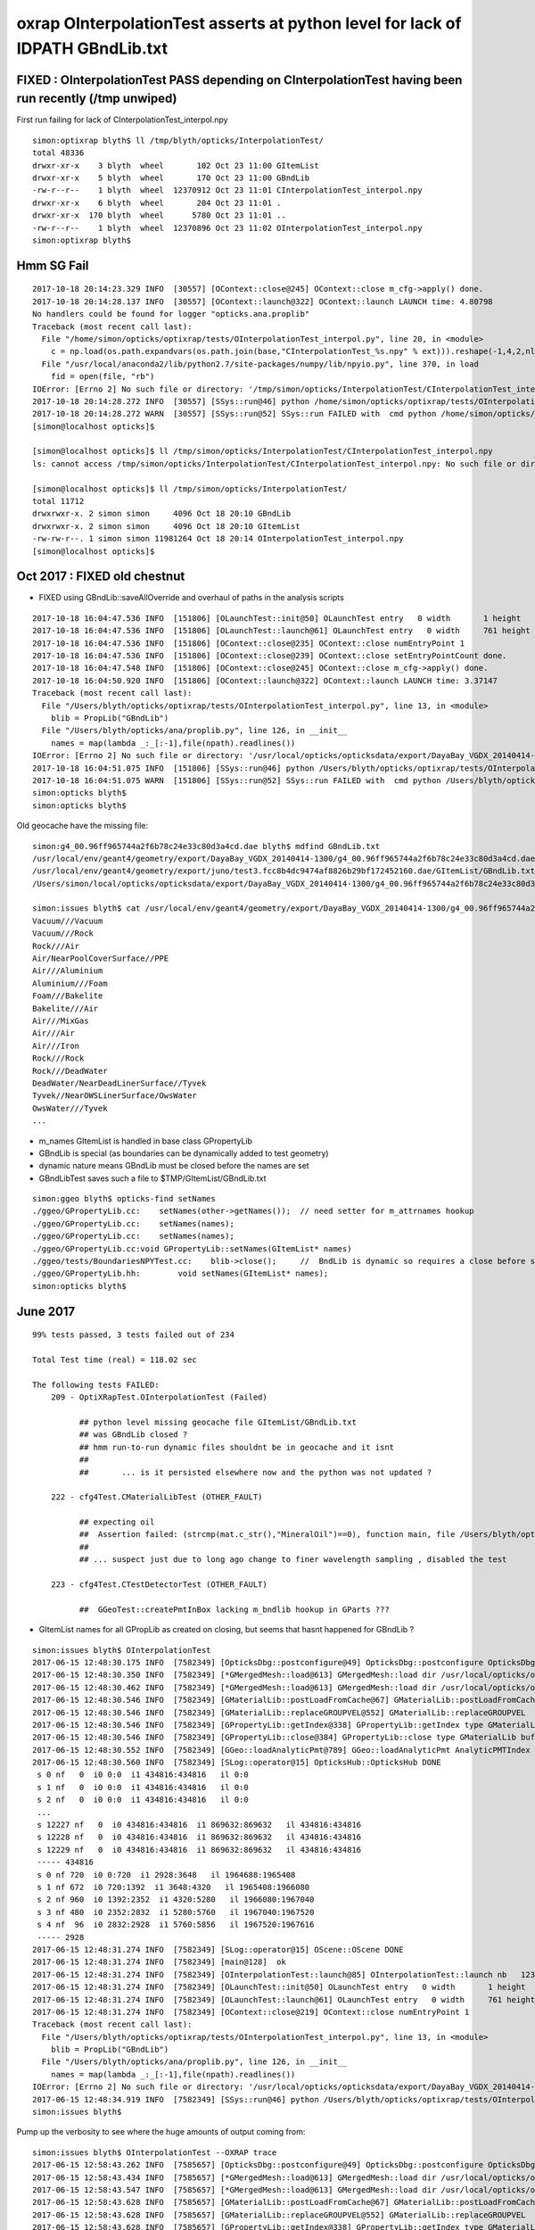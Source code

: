 oxrap OInterpolationTest asserts at python level for lack of IDPATH GBndLib.txt
==================================================================================



FIXED : OInterpolationTest PASS depending on CInterpolationTest having been run recently (/tmp unwiped) 
----------------------------------------------------------------------------------------------------------

First run failing for lack of CInterpolationTest_interpol.npy

::

    simon:optixrap blyth$ ll /tmp/blyth/opticks/InterpolationTest/
    total 48336
    drwxr-xr-x    3 blyth  wheel       102 Oct 23 11:00 GItemList
    drwxr-xr-x    5 blyth  wheel       170 Oct 23 11:00 GBndLib
    -rw-r--r--    1 blyth  wheel  12370912 Oct 23 11:01 CInterpolationTest_interpol.npy
    drwxr-xr-x    6 blyth  wheel       204 Oct 23 11:01 .
    drwxr-xr-x  170 blyth  wheel      5780 Oct 23 11:01 ..
    -rw-r--r--    1 blyth  wheel  12370896 Oct 23 11:02 OInterpolationTest_interpol.npy
    simon:optixrap blyth$ 



Hmm SG Fail
------------

::

    2017-10-18 20:14:23.329 INFO  [30557] [OContext::close@245] OContext::close m_cfg->apply() done.
    2017-10-18 20:14:28.137 INFO  [30557] [OContext::launch@322] OContext::launch LAUNCH time: 4.80798
    No handlers could be found for logger "opticks.ana.proplib"
    Traceback (most recent call last):
      File "/home/simon/opticks/optixrap/tests/OInterpolationTest_interpol.py", line 20, in <module>
        c = np.load(os.path.expandvars(os.path.join(base,"CInterpolationTest_%s.npy" % ext))).reshape(-1,4,2,nl,4) 
      File "/usr/local/anaconda2/lib/python2.7/site-packages/numpy/lib/npyio.py", line 370, in load
        fid = open(file, "rb")
    IOError: [Errno 2] No such file or directory: '/tmp/simon/opticks/InterpolationTest/CInterpolationTest_interpol.npy'
    2017-10-18 20:14:28.272 INFO  [30557] [SSys::run@46] python /home/simon/opticks/optixrap/tests/OInterpolationTest_interpol.py rc_raw : 256 rc : 1
    2017-10-18 20:14:28.272 WARN  [30557] [SSys::run@52] SSys::run FAILED with  cmd python /home/simon/opticks/optixrap/tests/OInterpolationTest_interpol.py possibly you need to set export PATH=$OPTICKS_HOME/ana:$OPTICKS_HOME/bin:/usr/local/opticks/lib:$PATH 
    [simon@localhost opticks]$ 

    [simon@localhost opticks]$ ll /tmp/simon/opticks/InterpolationTest/CInterpolationTest_interpol.npy
    ls: cannot access /tmp/simon/opticks/InterpolationTest/CInterpolationTest_interpol.npy: No such file or directory

    [simon@localhost opticks]$ ll /tmp/simon/opticks/InterpolationTest/
    total 11712
    drwxrwxr-x. 2 simon simon     4096 Oct 18 20:10 GBndLib
    drwxrwxr-x. 2 simon simon     4096 Oct 18 20:10 GItemList
    -rw-rw-r--. 1 simon simon 11981264 Oct 18 20:14 OInterpolationTest_interpol.npy
    [simon@localhost opticks]$ 


Oct 2017 : FIXED old chestnut 
---------------------------------------

* FIXED using GBndLib::saveAllOverride and overhaul of paths in the analysis scripts


::


    2017-10-18 16:04:47.536 INFO  [151806] [OLaunchTest::init@50] OLaunchTest entry   0 width       1 height       1 ptx                          OInterpolationTest.cu.ptx prog                                 OInterpolationTest
    2017-10-18 16:04:47.536 INFO  [151806] [OLaunchTest::launch@61] OLaunchTest entry   0 width     761 height     123 ptx                          OInterpolationTest.cu.ptx prog                                 OInterpolationTest
    2017-10-18 16:04:47.536 INFO  [151806] [OContext::close@235] OContext::close numEntryPoint 1
    2017-10-18 16:04:47.536 INFO  [151806] [OContext::close@239] OContext::close setEntryPointCount done.
    2017-10-18 16:04:47.548 INFO  [151806] [OContext::close@245] OContext::close m_cfg->apply() done.
    2017-10-18 16:04:50.920 INFO  [151806] [OContext::launch@322] OContext::launch LAUNCH time: 3.37147
    Traceback (most recent call last):
      File "/Users/blyth/opticks/optixrap/tests/OInterpolationTest_interpol.py", line 13, in <module>
        blib = PropLib("GBndLib")
      File "/Users/blyth/opticks/ana/proplib.py", line 126, in __init__
        names = map(lambda _:_[:-1],file(npath).readlines())
    IOError: [Errno 2] No such file or directory: '/usr/local/opticks/opticksdata/export/DayaBay_VGDX_20140414-1300/g4_00.96ff965744a2f6b78c24e33c80d3a4cd.dae/GItemList/GBndLib.txt'
    2017-10-18 16:04:51.075 INFO  [151806] [SSys::run@46] python /Users/blyth/opticks/optixrap/tests/OInterpolationTest_interpol.py rc_raw : 256 rc : 1
    2017-10-18 16:04:51.075 WARN  [151806] [SSys::run@52] SSys::run FAILED with  cmd python /Users/blyth/opticks/optixrap/tests/OInterpolationTest_interpol.py possibly you need to set export PATH=$OPTICKS_HOME/ana:$OPTICKS_HOME/bin:/usr/local/opticks/lib:$PATH 
    simon:opticks blyth$ 
    simon:opticks blyth$ 



Old geocache have the missing file::

    simon:g4_00.96ff965744a2f6b78c24e33c80d3a4cd.dae blyth$ mdfind GBndLib.txt
    /usr/local/env/geant4/geometry/export/DayaBay_VGDX_20140414-1300/g4_00.96ff965744a2f6b78c24e33c80d3a4cd.dae/GItemList/GBndLib.txt
    /usr/local/env/geant4/geometry/export/juno/test3.fcc8b4dc9474af8826b29bf172452160.dae/GItemList/GBndLib.txt
    /Users/simon/local/opticks/opticksdata/export/DayaBay_VGDX_20140414-1300/g4_00.96ff965744a2f6b78c24e33c80d3a4cd.dae/GItemList/GBndLib.txt

    simon:issues blyth$ cat /usr/local/env/geant4/geometry/export/DayaBay_VGDX_20140414-1300/g4_00.96ff965744a2f6b78c24e33c80d3a4cd.dae/GItemList/GBndLib.txt
    Vacuum///Vacuum
    Vacuum///Rock
    Rock///Air
    Air/NearPoolCoverSurface//PPE
    Air///Aluminium
    Aluminium///Foam
    Foam///Bakelite
    Bakelite///Air
    Air///MixGas
    Air///Air
    Air///Iron
    Rock///Rock
    Rock///DeadWater
    DeadWater/NearDeadLinerSurface//Tyvek
    Tyvek//NearOWSLinerSurface/OwsWater
    OwsWater///Tyvek
    ...



* m_names GItemList is handled in base class GPropertyLib
* GBndLib is special (as boundaries can be dynamically added to test geometry) 
* dynamic nature means GBndLib must be closed before the names are set 
* GBndLibTest saves such a file to $TMP/GItemList/GBndLib.txt 

::

    simon:ggeo blyth$ opticks-find setNames
    ./ggeo/GPropertyLib.cc:    setNames(other->getNames());  // need setter for m_attrnames hookup
    ./ggeo/GPropertyLib.cc:    setNames(names);
    ./ggeo/GPropertyLib.cc:    setNames(names); 
    ./ggeo/GPropertyLib.cc:void GPropertyLib::setNames(GItemList* names)
    ./ggeo/tests/BoundariesNPYTest.cc:    blib->close();     //  BndLib is dynamic so requires a close before setNames is called setting the sequence for OpticksAttrSeq
    ./ggeo/GPropertyLib.hh:        void setNames(GItemList* names);
    simon:opticks blyth$ 








June 2017
------------

::

    99% tests passed, 3 tests failed out of 234

    Total Test time (real) = 118.02 sec

    The following tests FAILED:
        209 - OptiXRapTest.OInterpolationTest (Failed)     

              ## python level missing geocache file GItemList/GBndLib.txt  
              ## was GBndLib closed ?  
              ## hmm run-to-run dynamic files shouldnt be in geocache and it isnt 
              ##
              ##       ... is it persisted elsewhere now and the python was not updated ?
                                                 
        222 - cfg4Test.CMaterialLibTest (OTHER_FAULT)

              ## expecting oil
              ##  Assertion failed: (strcmp(mat.c_str(),"MineralOil")==0), function main, file /Users/blyth/opticks/cfg4/tests/CMaterialLibTest.cc, line 97.
              ##
              ## ... suspect just due to long ago change to finer wavelength sampling , disabled the test 

        223 - cfg4Test.CTestDetectorTest (OTHER_FAULT)

              ##  GGeoTest::createPmtInBox lacking m_bndlib hookup in GParts ???


* GItemList names for all GPropLib as created on closing, but seems that 
  hasnt happened for GBndLib ?


::

    simon:issues blyth$ OInterpolationTest 
    2017-06-15 12:48:30.175 INFO  [7582349] [OpticksDbg::postconfigure@49] OpticksDbg::postconfigure OpticksDbg  debug_photon  size: 0 elem: () other_photon  size: 0 elem: ()
    2017-06-15 12:48:30.350 INFO  [7582349] [*GMergedMesh::load@613] GMergedMesh::load dir /usr/local/opticks/opticksdata/export/DayaBay_VGDX_20140414-1300/g4_00.96ff965744a2f6b78c24e33c80d3a4cd.dae/GMergedMesh/0 -> cachedir /usr/local/opticks/opticksdata/export/DayaBay_VGDX_20140414-1300/g4_00.96ff965744a2f6b78c24e33c80d3a4cd.dae/GMergedMesh/0 index 0 version (null) existsdir 1
    2017-06-15 12:48:30.462 INFO  [7582349] [*GMergedMesh::load@613] GMergedMesh::load dir /usr/local/opticks/opticksdata/export/DayaBay_VGDX_20140414-1300/g4_00.96ff965744a2f6b78c24e33c80d3a4cd.dae/GMergedMesh/1 -> cachedir /usr/local/opticks/opticksdata/export/DayaBay_VGDX_20140414-1300/g4_00.96ff965744a2f6b78c24e33c80d3a4cd.dae/GMergedMesh/1 index 1 version (null) existsdir 1
    2017-06-15 12:48:30.546 INFO  [7582349] [GMaterialLib::postLoadFromCache@67] GMaterialLib::postLoadFromCache  nore 0 noab 0 nosc 0 xxre 0 xxab 0 xxsc 0 fxre 0 fxab 0 fxsc 0 groupvel 1
    2017-06-15 12:48:30.546 INFO  [7582349] [GMaterialLib::replaceGROUPVEL@552] GMaterialLib::replaceGROUPVEL  ni 38
    2017-06-15 12:48:30.546 INFO  [7582349] [GPropertyLib::getIndex@338] GPropertyLib::getIndex type GMaterialLib TRIGGERED A CLOSE  shortname [GdDopedLS]
    2017-06-15 12:48:30.546 INFO  [7582349] [GPropertyLib::close@384] GPropertyLib::close type GMaterialLib buf 38,2,39,4
    2017-06-15 12:48:30.552 INFO  [7582349] [GGeo::loadAnalyticPmt@789] GGeo::loadAnalyticPmt AnalyticPMTIndex 0 AnalyticPMTSlice ALL Path /usr/local/opticks/opticksdata/export/DayaBay/GPmt/0
    2017-06-15 12:48:30.560 INFO  [7582349] [SLog::operator@15] OpticksHub::OpticksHub DONE
     s 0 nf   0  i0 0:0  i1 434816:434816   il 0:0 
     s 1 nf   0  i0 0:0  i1 434816:434816   il 0:0 
     s 2 nf   0  i0 0:0  i1 434816:434816   il 0:0 
     ...
     s 12227 nf   0  i0 434816:434816  i1 869632:869632   il 434816:434816 
     s 12228 nf   0  i0 434816:434816  i1 869632:869632   il 434816:434816 
     s 12229 nf   0  i0 434816:434816  i1 869632:869632   il 434816:434816 
     ----- 434816 
     s 0 nf 720  i0 0:720  i1 2928:3648   il 1964688:1965408 
     s 1 nf 672  i0 720:1392  i1 3648:4320   il 1965408:1966080 
     s 2 nf 960  i0 1392:2352  i1 4320:5280   il 1966080:1967040 
     s 3 nf 480  i0 2352:2832  i1 5280:5760   il 1967040:1967520 
     s 4 nf  96  i0 2832:2928  i1 5760:5856   il 1967520:1967616 
     ----- 2928 
    2017-06-15 12:48:31.274 INFO  [7582349] [SLog::operator@15] OScene::OScene DONE
    2017-06-15 12:48:31.274 INFO  [7582349] [main@128]  ok 
    2017-06-15 12:48:31.274 INFO  [7582349] [OInterpolationTest::launch@85] OInterpolationTest::launch nb   123 nx   761 ny   984 progname             OInterpolationTest path $TMP/InterpolationTest/OInterpolationTest_interpol.npy
    2017-06-15 12:48:31.274 INFO  [7582349] [OLaunchTest::init@50] OLaunchTest entry   0 width       1 height       1 ptx                          OInterpolationTest.cu.ptx prog                                 OInterpolationTest
    2017-06-15 12:48:31.274 INFO  [7582349] [OLaunchTest::launch@61] OLaunchTest entry   0 width     761 height     123 ptx                          OInterpolationTest.cu.ptx prog                                 OInterpolationTest
    2017-06-15 12:48:31.274 INFO  [7582349] [OContext::close@219] OContext::close numEntryPoint 1
    Traceback (most recent call last):
      File "/Users/blyth/opticks/optixrap/tests/OInterpolationTest_interpol.py", line 13, in <module>
        blib = PropLib("GBndLib")
      File "/Users/blyth/opticks/ana/proplib.py", line 126, in __init__
        names = map(lambda _:_[:-1],file(npath).readlines())
    IOError: [Errno 2] No such file or directory: '/usr/local/opticks/opticksdata/export/DayaBay_VGDX_20140414-1300/g4_00.96ff965744a2f6b78c24e33c80d3a4cd.dae/GItemList/GBndLib.txt'
    2017-06-15 12:48:34.919 INFO  [7582349] [SSys::run@46] python /Users/blyth/opticks/optixrap/tests/OInterpolationTest_interpol.py rc_raw : 256 rc : 1
    simon:issues blyth$ 



Pump up the verbosity to see where the huge amounts of output coming from::

    simon:issues blyth$ OInterpolationTest --OXRAP trace
    2017-06-15 12:58:43.262 INFO  [7585657] [OpticksDbg::postconfigure@49] OpticksDbg::postconfigure OpticksDbg  debug_photon  size: 0 elem: () other_photon  size: 0 elem: ()
    2017-06-15 12:58:43.434 INFO  [7585657] [*GMergedMesh::load@613] GMergedMesh::load dir /usr/local/opticks/opticksdata/export/DayaBay_VGDX_20140414-1300/g4_00.96ff965744a2f6b78c24e33c80d3a4cd.dae/GMergedMesh/0 -> cachedir /usr/local/opticks/opticksdata/export/DayaBay_VGDX_20140414-1300/g4_00.96ff965744a2f6b78c24e33c80d3a4cd.dae/GMergedMesh/0 index 0 version (null) existsdir 1
    2017-06-15 12:58:43.547 INFO  [7585657] [*GMergedMesh::load@613] GMergedMesh::load dir /usr/local/opticks/opticksdata/export/DayaBay_VGDX_20140414-1300/g4_00.96ff965744a2f6b78c24e33c80d3a4cd.dae/GMergedMesh/1 -> cachedir /usr/local/opticks/opticksdata/export/DayaBay_VGDX_20140414-1300/g4_00.96ff965744a2f6b78c24e33c80d3a4cd.dae/GMergedMesh/1 index 1 version (null) existsdir 1
    2017-06-15 12:58:43.628 INFO  [7585657] [GMaterialLib::postLoadFromCache@67] GMaterialLib::postLoadFromCache  nore 0 noab 0 nosc 0 xxre 0 xxab 0 xxsc 0 fxre 0 fxab 0 fxsc 0 groupvel 1
    2017-06-15 12:58:43.628 INFO  [7585657] [GMaterialLib::replaceGROUPVEL@552] GMaterialLib::replaceGROUPVEL  ni 38
    2017-06-15 12:58:43.628 INFO  [7585657] [GPropertyLib::getIndex@338] GPropertyLib::getIndex type GMaterialLib TRIGGERED A CLOSE  shortname [GdDopedLS]
    2017-06-15 12:58:43.629 INFO  [7585657] [GPropertyLib::close@384] GPropertyLib::close type GMaterialLib buf 38,2,39,4
    2017-06-15 12:58:43.634 INFO  [7585657] [GGeo::loadAnalyticPmt@789] GGeo::loadAnalyticPmt AnalyticPMTIndex 0 AnalyticPMTSlice ALL Path /usr/local/opticks/opticksdata/export/DayaBay/GPmt/0
    2017-06-15 12:58:43.642 INFO  [7585657] [GMergedMesh::dumpSolids@640] OpticksGeometry::loadGeometryBase mesh1 ce0 gfloat4      0.000      0.000    -18.997    149.997 
        0 ce             gfloat4      0.000      0.000    -18.997    149.997  bb bb min   -100.288   -100.288   -168.995  max    100.288    100.288    131.000 
        1 ce             gfloat4      0.005     -0.003    -18.252    146.252  bb bb min    -98.995    -99.003   -164.504  max     99.005     98.997    128.000 
        2 ce             gfloat4      0.005     -0.004     91.998     98.143  bb bb min    -98.138    -98.147     55.996  max     98.148     98.139    128.000 
        3 ce             gfloat4      0.000      0.000     13.066     98.143  bb bb min    -98.143    -98.143    -30.000  max     98.143     98.143     56.131 
        4 ce             gfloat4      0.000      0.000    -81.500     83.000  bb bb min    -27.500    -27.500   -164.500  max     27.500     27.500      1.500 
        0 ni[nf/nv/nidx/pidx] (720,362,3199,3155)  id[nidx,midx,bidx,sidx]  (3199, 47, 27,  0) 
        1 ni[nf/nv/nidx/pidx] (672,338,3200,3199)  id[nidx,midx,bidx,sidx]  (3200, 46, 28,  0) 
        2 ni[nf/nv/nidx/pidx] (960,482,3201,3200)  id[nidx,midx,bidx,sidx]  (3201, 43, 29,  3) 
        3 ni[nf/nv/nidx/pidx] (480,242,3202,3200)  id[nidx,midx,bidx,sidx]  (3202, 44, 30,  0) 
        4 ni[nf/nv/nidx/pidx] ( 96, 50,3203,3200)  id[nidx,midx,bidx,sidx]  (3203, 45, 30,  0) 
    2017-06-15 12:58:43.645 INFO  [7585657] [SLog::operator@15] OpticksHub::OpticksHub DONE
    2017-06-15 12:58:43.645 VERB  [7585657] [OScene::init@85] OScene::init START
    2017-06-15 12:58:44.215 DEBUG [7585657] [OScene::init@99] OScene::init (OContext)
    2017-06-15 12:58:44.216 DEBUG [7585657] [OContext::init@170] OContext::init  mode INTEROP num_ray_type 3
    2017-06-15 12:58:44.216 DEBUG [7585657] [OContext::setStackSize@125] OContext::setStackSize 2180
    2017-06-15 12:58:44.216 DEBUG [7585657] [OContext::setPrintIndex@131] OContext::setPrintIndex 
    2017-06-15 12:58:44.216 DEBUG [7585657] [OScene::init@114] OScene::init (OColors)
    2017-06-15 12:58:44.216 VERB  [7585657] [OConfig::configureSampler@392] OPropertyLib::configureSampler
    2017-06-15 12:58:44.216 DEBUG [7585657] [OScene::init@120] OScene::init (OSourceLib)
    2017-06-15 12:58:44.216 DEBUG [7585657] [OSourceLib::convert@17] OSourceLib::convert
    2017-06-15 12:58:44.216 DEBUG [7585657] [OSourceLib::makeSourceTexture@36] OSourceLib::makeSourceTexture  nx 1024 ny 1
    2017-06-15 12:58:44.216 VERB  [7585657] [OConfig::configureSampler@392] OPropertyLib::configureSampler
    2017-06-15 12:58:44.216 DEBUG [7585657] [OScene::init@126] OScene::init (OScintillatorLib) slice 0:1
    2017-06-15 12:58:44.216 VERB  [7585657] [OScintillatorLib::convert@21] OScintillatorLib::convert from 2,4096,1 ni 2
    2017-06-15 12:58:44.216 VERB  [7585657] [OScintillatorLib::convert@31] OScintillatorLib::convert sliced buffer with 0:1 from 2,4096,1 to 1,4096,1
    2017-06-15 12:58:44.216 VERB  [7585657] [OScintillatorLib::makeReemissionTexture@69] OScintillatorLib::makeReemissionTexture  nx 4096 ny 1 ni 1 nj 4096 nk 1 step 0.000244141 empty 0
    2017-06-15 12:58:44.216 VERB  [7585657] [OConfig::configureSampler@392] OPropertyLib::configureSampler
    2017-06-15 12:58:44.216 VERB  [7585657] [OScintillatorLib::makeReemissionTexture@95] OScintillatorLib::makeReemissionTexture DONE 
    2017-06-15 12:58:44.216 VERB  [7585657] [OScintillatorLib::convert@44] OScintillatorLib::convert DONE
    2017-06-15 12:58:44.216 DEBUG [7585657] [OScene::init@131] OScene::init (OGeo)
    2017-06-15 12:58:44.217 DEBUG [7585657] [OScene::init@133] OScene::init (OGeo) -> setTop
    2017-06-15 12:58:44.217 DEBUG [7585657] [OScene::init@135] OScene::init (OGeo) -> convert
    2017-06-15 12:58:44.217 VERB  [7585657] [OGeo::convert@168] OGeo::convert nmm 2
    2017-06-15 12:58:44.217 VERB  [7585657] [OConfig::createProgram@55] OConfig::createProgram path /usr/local/opticks/installcache/PTX/OptiXRap_generated_TriangleMesh.cu.ptx
    2017-06-15 12:58:44.217 DEBUG [7585657] [OConfig::createProgram@61] OConfig::createProgram /usr/local/opticks/installcache/PTX/OptiXRap_generated_TriangleMesh.cu.ptx:mesh_intersect
    2017-06-15 12:58:44.221 VERB  [7585657] [OConfig::createProgram@55] OConfig::createProgram path /usr/local/opticks/installcache/PTX/OptiXRap_generated_TriangleMesh.cu.ptx
    2017-06-15 12:58:44.221 DEBUG [7585657] [OConfig::createProgram@61] OConfig::createProgram /usr/local/opticks/installcache/PTX/OptiXRap_generated_TriangleMesh.cu.ptx:mesh_bounds
    2017-06-15 12:58:44.222 VERB  [7585657] [OGeo::makeTriangulatedGeometry@583] OGeo::makeTriangulatedGeometry  mmIndex 0 numFaces (PrimitiveCount) 434816 numSolids 12230 numITransforms 1
     s 0 nf   0  i0 0:0  i1 434816:434816   il 0:0 
     s 1 nf   0  i0 0:0  i1 434816:434816   il 0:0 
     s 2 nf   0  i0 0:0  i1 434816:434816   il 0:0 
     s 3 nf   0  i0 0:0  i1 434816:434816   il 0:0 
     s 4 nf   0  i0 0:0  i1 434816:434816   il 0:0 
     s 5 nf   0  i0 0:0  i1 434816:434816   il 0:0 




Another lack of GBndLib issue in CTestDetectorTest
------------------------------------------------------

* hmm probably can just move to/implement NCSG handling and drop the old commandline config based GGeoTest::createPmtInBox ?


::


    simon:cfg4 blyth$ lldb CTestDetectorTest 
    (lldb) target create "CTestDetectorTest"
    Current executable set to 'CTestDetectorTest' (x86_64).
    (lldb) r
    Process 23661 launched: '/usr/local/opticks/lib/CTestDetectorTest' (x86_64)
    2017-06-15 13:12:29.455 INFO  [7594821] [main@42] CTestDetectorTest
    2017-06-15 13:12:29.623 INFO  [7594821] [*GMergedMesh::load@632] GMergedMesh::load dir /usr/local/opticks/opticksdata/export/DayaBay_VGDX_20140414-1300/g4_00.96ff965744a2f6b78c24e33c80d3a4cd.dae/GMergedMesh/0 -> cachedir /usr/local/opticks/opticksdata/export/DayaBay_VGDX_20140414-1300/g4_00.96ff965744a2f6b78c24e33c80d3a4cd.dae/GMergedMesh/0 index 0 version (null) existsdir 1
    2017-06-15 13:12:29.736 INFO  [7594821] [*GMergedMesh::load@632] GMergedMesh::load dir /usr/local/opticks/opticksdata/export/DayaBay_VGDX_20140414-1300/g4_00.96ff965744a2f6b78c24e33c80d3a4cd.dae/GMergedMesh/1 -> cachedir /usr/local/opticks/opticksdata/export/DayaBay_VGDX_20140414-1300/g4_00.96ff965744a2f6b78c24e33c80d3a4cd.dae/GMergedMesh/1 index 1 version (null) existsdir 1
    2017-06-15 13:12:29.824 INFO  [7594821] [GMaterialLib::postLoadFromCache@67] GMaterialLib::postLoadFromCache  nore 0 noab 0 nosc 0 xxre 0 xxab 0 xxsc 0 fxre 0 fxab 0 fxsc 0 groupvel 1
    2017-06-15 13:12:29.824 INFO  [7594821] [GMaterialLib::replaceGROUPVEL@552] GMaterialLib::replaceGROUPVEL  ni 38
    2017-06-15 13:12:29.824 INFO  [7594821] [GPropertyLib::getIndex@338] GPropertyLib::getIndex type GMaterialLib TRIGGERED A CLOSE  shortname [GdDopedLS]
    2017-06-15 13:12:29.824 INFO  [7594821] [GPropertyLib::close@384] GPropertyLib::close type GMaterialLib buf 38,2,39,4
    2017-06-15 13:12:29.829 INFO  [7594821] [GGeo::loadAnalyticPmt@789] GGeo::loadAnalyticPmt AnalyticPMTIndex 0 AnalyticPMTSlice ALL Path /usr/local/opticks/opticksdata/export/DayaBay/GPmt/0
    2017-06-15 13:12:29.838 WARN  [7594821] [GGeoTest::init@54] GGeoTest::init booting from m_ggeo 
    2017-06-15 13:12:29.838 WARN  [7594821] [GMaker::init@169] GMaker::init booting from cache
    2017-06-15 13:12:29.838 INFO  [7594821] [*GMergedMesh::load@632] GMergedMesh::load dir /usr/local/opticks/opticksdata/export/DayaBay_VGDX_20140414-1300/g4_00.96ff965744a2f6b78c24e33c80d3a4cd.dae/GMergedMesh/0 -> cachedir /usr/local/opticks/opticksdata/export/DayaBay_VGDX_20140414-1300/g4_00.96ff965744a2f6b78c24e33c80d3a4cd.dae/GMergedMesh/0 index 0 version (null) existsdir 1
    2017-06-15 13:12:29.941 INFO  [7594821] [*GMergedMesh::load@632] GMergedMesh::load dir /usr/local/opticks/opticksdata/export/DayaBay_VGDX_20140414-1300/g4_00.96ff965744a2f6b78c24e33c80d3a4cd.dae/GMergedMesh/1 -> cachedir /usr/local/opticks/opticksdata/export/DayaBay_VGDX_20140414-1300/g4_00.96ff965744a2f6b78c24e33c80d3a4cd.dae/GMergedMesh/1 index 1 version (null) existsdir 1
    2017-06-15 13:12:29.945 INFO  [7594821] [GMaterialLib::postLoadFromCache@67] GMaterialLib::postLoadFromCache  nore 0 noab 0 nosc 0 xxre 0 xxab 0 xxsc 0 fxre 0 fxab 0 fxsc 0 groupvel 1
    2017-06-15 13:12:29.945 INFO  [7594821] [GMaterialLib::replaceGROUPVEL@552] GMaterialLib::replaceGROUPVEL  ni 38
    2017-06-15 13:12:29.945 INFO  [7594821] [GPropertyLib::getIndex@338] GPropertyLib::getIndex type GMaterialLib TRIGGERED A CLOSE  shortname [GdDopedLS]
    2017-06-15 13:12:29.946 INFO  [7594821] [GPropertyLib::close@384] GPropertyLib::close type GMaterialLib buf 38,2,39,4
    2017-06-15 13:12:29.949 INFO  [7594821] [GPropertyLib::getIndex@338] GPropertyLib::getIndex type GSurfaceLib TRIGGERED A CLOSE  shortname [NONE]
    2017-06-15 13:12:29.950 INFO  [7594821] [GPropertyLib::close@384] GPropertyLib::close type GSurfaceLib buf 48,2,39,4
    2017-06-15 13:12:29.950 INFO  [7594821] [*GGeoTest::createPmtInBox@152] GGeoTest::createPmtInBox  type 6 csgName box spec Rock/NONE/perfectAbsorbSurface/MineralOil container_inner_material MineralOil param 0.0000,0.0000,0.0000,300.0000
    2017-06-15 13:12:29.950 INFO  [7594821] [*GMergedMesh::load@632] GMergedMesh::load dir $OPTICKSINSTALLPREFIX/opticksdata/export/dpib/GMergedMesh/0 -> cachedir /usr/local/opticks/opticksdata/export/dpib/GMergedMesh/0 index 0 version (null) existsdir 1
    2017-06-15 13:12:29.951 INFO  [7594821] [GPropertyLib::getIndex@338] GPropertyLib::getIndex type GSurfaceLib TRIGGERED A CLOSE  shortname [NONE]
    2017-06-15 13:12:29.952 INFO  [7594821] [GPropertyLib::close@384] GPropertyLib::close type GSurfaceLib buf 48,2,39,4
    2017-06-15 13:12:29.952 INFO  [7594821] [*GMergedMesh::combine@122] GMergedMesh::combine making new mesh  index 0 solids 1 verbosity 1
    2017-06-15 13:12:29.952 INFO  [7594821] [GSolid::Dump@199] GMergedMesh::combine (source solids) numSolid 1
    2017-06-15 13:12:29.952 INFO  [7594821] [GNode::dump@196] mesh.numSolids 0 mesh.ce.0 gfloat4      0.000      0.000      0.000    300.000 
    2017-06-15 13:12:29.952 FATAL [7594821] [GMergedMesh::mergeSolidIdentity@482] GMergedMesh::mergeSolid mismatch  nodeIndex 0 m_cur_solid 6
    2017-06-15 13:12:29.952 INFO  [7594821] [GMergedMesh::dumpSolids@659] GMergedMesh::combine (combined result)  ce0 gfloat4      0.000      0.000      0.000    300.000 
        0 ce             gfloat4      0.000      0.000      0.000    300.000  bb bb min   -300.000   -300.000   -300.000  max    300.000    300.000    300.000 
        1 ce             gfloat4      0.000      0.000    -18.997    149.997  bb bb min   -100.288   -100.288   -168.995  max    100.288    100.288    131.000 
        2 ce             gfloat4      0.000      0.000    -18.247    146.247  bb bb min    -97.288    -97.288   -164.495  max     97.288     97.288    128.000 
        3 ce             gfloat4      0.005      0.004     91.998     98.143  bb bb min    -98.138    -98.139     55.996  max     98.148     98.147    128.000 
        4 ce             gfloat4      0.000      0.000     13.066     98.143  bb bb min    -98.143    -98.143    -30.000  max     98.143     98.143     56.131 
        5 ce             gfloat4      0.000      0.000    -81.500     83.000  bb bb min    -27.500    -27.500   -164.500  max     27.500     27.500      1.500 
        6 ce             gfloat4      0.000      0.000      0.000    300.000  bb bb min   -300.000   -300.000   -300.000  max    300.000    300.000    300.000 
        0 ni[nf/nv/nidx/pidx] (  0,  0,  0,4294967295)  id[nidx,midx,bidx,sidx]  (  0,  5,  0,  0) 
        1 ni[nf/nv/nidx/pidx] (720,362,  1,  0)  id[nidx,midx,bidx,sidx]  (  1,  4,  1,  0) 
        2 ni[nf/nv/nidx/pidx] (720,362,  2,  1)  id[nidx,midx,bidx,sidx]  (  2,  3,  2,  0) 
        3 ni[nf/nv/nidx/pidx] (960,482,  3,  2)  id[nidx,midx,bidx,sidx]  (  3,  0,  3,  0) 
        4 ni[nf/nv/nidx/pidx] (576,288,  4,  2)  id[nidx,midx,bidx,sidx]  (  4,  1,  4,  0) 
        5 ni[nf/nv/nidx/pidx] ( 96, 50,  5,  2)  id[nidx,midx,bidx,sidx]  (  5,  2,  4,  0) 
        6 ni[nf/nv/nidx/pidx] ( 12, 24,  0,4294967295)  id[nidx,midx,bidx,sidx]  (  0,1000,  0,  0) 
    Assertion failed: (m_bndlib), function registerBoundaries, file /Users/blyth/opticks/ggeo/GParts.cc, line 614.
    Process 23661 stopped
    * thread #1: tid = 0x73e345, 0x00007fff8f018866 libsystem_kernel.dylib`__pthread_kill + 10, queue = 'com.apple.main-thread', stop reason = signal SIGABRT
        frame #0: 0x00007fff8f018866 libsystem_kernel.dylib`__pthread_kill + 10
    libsystem_kernel.dylib`__pthread_kill + 10:
    -> 0x7fff8f018866:  jae    0x7fff8f018870            ; __pthread_kill + 20
       0x7fff8f018868:  movq   %rax, %rdi
       0x7fff8f01886b:  jmp    0x7fff8f015175            ; cerror_nocancel
       0x7fff8f018870:  retq   
    (lldb) bt
    * thread #1: tid = 0x73e345, 0x00007fff8f018866 libsystem_kernel.dylib`__pthread_kill + 10, queue = 'com.apple.main-thread', stop reason = signal SIGABRT
      * frame #0: 0x00007fff8f018866 libsystem_kernel.dylib`__pthread_kill + 10
        frame #1: 0x00007fff866b535c libsystem_pthread.dylib`pthread_kill + 92
        frame #2: 0x00007fff8d405b1a libsystem_c.dylib`abort + 125
        frame #3: 0x00007fff8d3cf9bf libsystem_c.dylib`__assert_rtn + 321
        frame #4: 0x0000000100d342a0 libGGeo.dylib`GParts::registerBoundaries(this=0x000000010b5f5d20) + 96 at GParts.cc:614
        frame #5: 0x0000000100d34219 libGGeo.dylib`GParts::close(this=0x000000010b5f5d20) + 25 at GParts.cc:607
        frame #6: 0x0000000100d5fbb8 libGGeo.dylib`GGeoTest::createPmtInBox(this=0x000000010b54e1f0) + 1368 at GGeoTest.cc:187
        frame #7: 0x0000000100d5f25e libGGeo.dylib`GGeoTest::create(this=0x000000010b54e1f0) + 126 at GGeoTest.cc:109
        frame #8: 0x0000000100d5f13d libGGeo.dylib`GGeoTest::modifyGeometry(this=0x000000010b54e1f0) + 157 at GGeoTest.cc:81
        frame #9: 0x0000000100d841fc libGGeo.dylib`GGeo::modifyGeometry(this=0x0000000107c11570, config=0x0000000000000000) + 668 at GGeo.cc:819
        frame #10: 0x00000001010f6844 libOpticksGeometry.dylib`OpticksGeometry::modifyGeometry(this=0x0000000107c12740) + 868 at OpticksGeometry.cc:263
        frame #11: 0x00000001010f5d8c libOpticksGeometry.dylib`OpticksGeometry::loadGeometry(this=0x0000000107c12740) + 572 at OpticksGeometry.cc:200
        frame #12: 0x00000001010f9e69 libOpticksGeometry.dylib`OpticksHub::loadGeometry(this=0x00007fff5fbfeae0) + 409 at OpticksHub.cc:243
        frame #13: 0x00000001010f8ffd libOpticksGeometry.dylib`OpticksHub::init(this=0x00007fff5fbfeae0) + 77 at OpticksHub.cc:94
        frame #14: 0x00000001010f8f00 libOpticksGeometry.dylib`OpticksHub::OpticksHub(this=0x00007fff5fbfeae0, ok=0x00007fff5fbfeb50) + 416 at OpticksHub.cc:81
        frame #15: 0x00000001010f90dd libOpticksGeometry.dylib`OpticksHub::OpticksHub(this=0x00007fff5fbfeae0, ok=0x00007fff5fbfeb50) + 29 at OpticksHub.cc:83
        frame #16: 0x000000010000d026 CTestDetectorTest`main(argc=1, argv=0x00007fff5fbfee58) + 950 at CTestDetectorTest.cc:48
        frame #17: 0x00007fff8a48b5fd libdyld.dylib`start + 1
        frame #18: 0x00007fff8a48b5fd libdyld.dylib`start + 1
    (lldb) f 4
    frame #4: 0x0000000100d342a0 libGGeo.dylib`GParts::registerBoundaries(this=0x000000010b5f5d20) + 96 at GParts.cc:614
       611  
       612  void GParts::registerBoundaries()
       613  {
    -> 614     assert(m_bndlib); 
       615     unsigned int nbnd = m_bndspec->getNumKeys() ; 
       616     assert( getNumParts() == nbnd );
       617     for(unsigned int i=0 ; i < nbnd ; i++)
    (lldb) 




